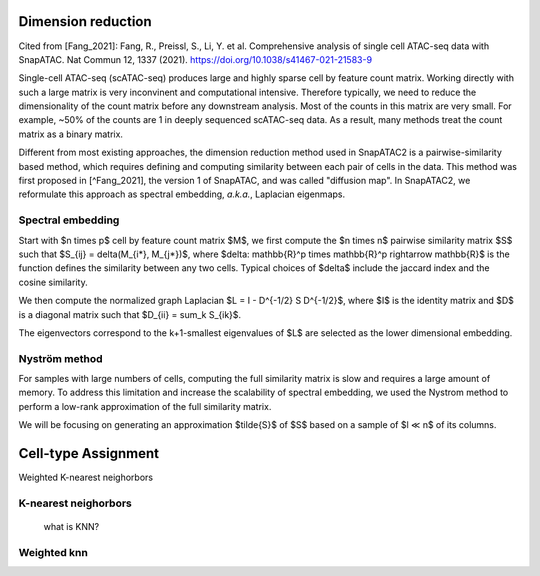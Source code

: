 Dimension reduction
===================
Cited from
[Fang_2021]: Fang, R., Preissl, S., Li, Y. et al. Comprehensive analysis of single cell ATAC-seq data with SnapATAC. Nat Commun 12, 1337 (2021). https://doi.org/10.1038/s41467-021-21583-9


Single-cell ATAC-seq (scATAC-seq) produces large and highly sparse cell by feature count matrix.
Working directly with such a large matrix is very inconvinent and computational intensive.
Therefore typically, we need to reduce the dimensionality of the count matrix before
any downstream analysis. Most of the counts in this matrix are very small. For example,
~50% of the counts are 1 in deeply sequenced scATAC-seq data. As a result,
many methods treat the count matrix as a binary matrix.

Different from most existing approaches, the dimension reduction method used in
SnapATAC2 is a pairwise-similarity based method, which requires defining and computing
similarity between each pair of cells in the data.
This method was first proposed in [^Fang_2021], the version 1 of SnapATAC, and was called "diffusion map".
In SnapATAC2, we reformulate this approach as spectral embedding, *a.k.a.*, Laplacian eigenmaps.

Spectral embedding
------------------

Start with $n \times p$ cell by feature count matrix $M$, we first compute the
$n \times n$ pairwise similarity matrix $S$ such that $S_{ij} = \delta(M_{i*}, M_{j*})$,
where $\delta: \mathbb{R}^p \times \mathbb{R}^p \rightarrow \mathbb{R}$ is the
function defines the similarity between any two cells. Typical choices of $\delta$
include the jaccard index and the cosine similarity.

We then compute the normalized graph Laplacian
$L = I - D^{-1/2} S D^{-1/2}$,
where $I$ is the identity matrix and $D$ is a diagonal matrix such that
$D_{ii} = \sum_k S_{ik}$.

The eigenvectors correspond to the k+1-smallest eigenvalues of $L$ are selected as
the lower dimensional embedding.

Nyström method
--------------

For samples with large numbers of cells, computing the full similarity matrix is
slow and requires a large amount of memory.
To address this limitation and increase the scalability of spectral embedding,
we used the Nystrom method to perform a low-rank approximation of the full
similarity matrix.

We will be focusing on generating an approximation $\tilde{S}$ of $S$ based on
a sample of $l ≪ n$ of its columns.


Cell-type Assignment
=====================

Weighted K-nearest neighorbors


K-nearest neighorbors
---------------------
 what is KNN?

Weighted knn
-----------------
